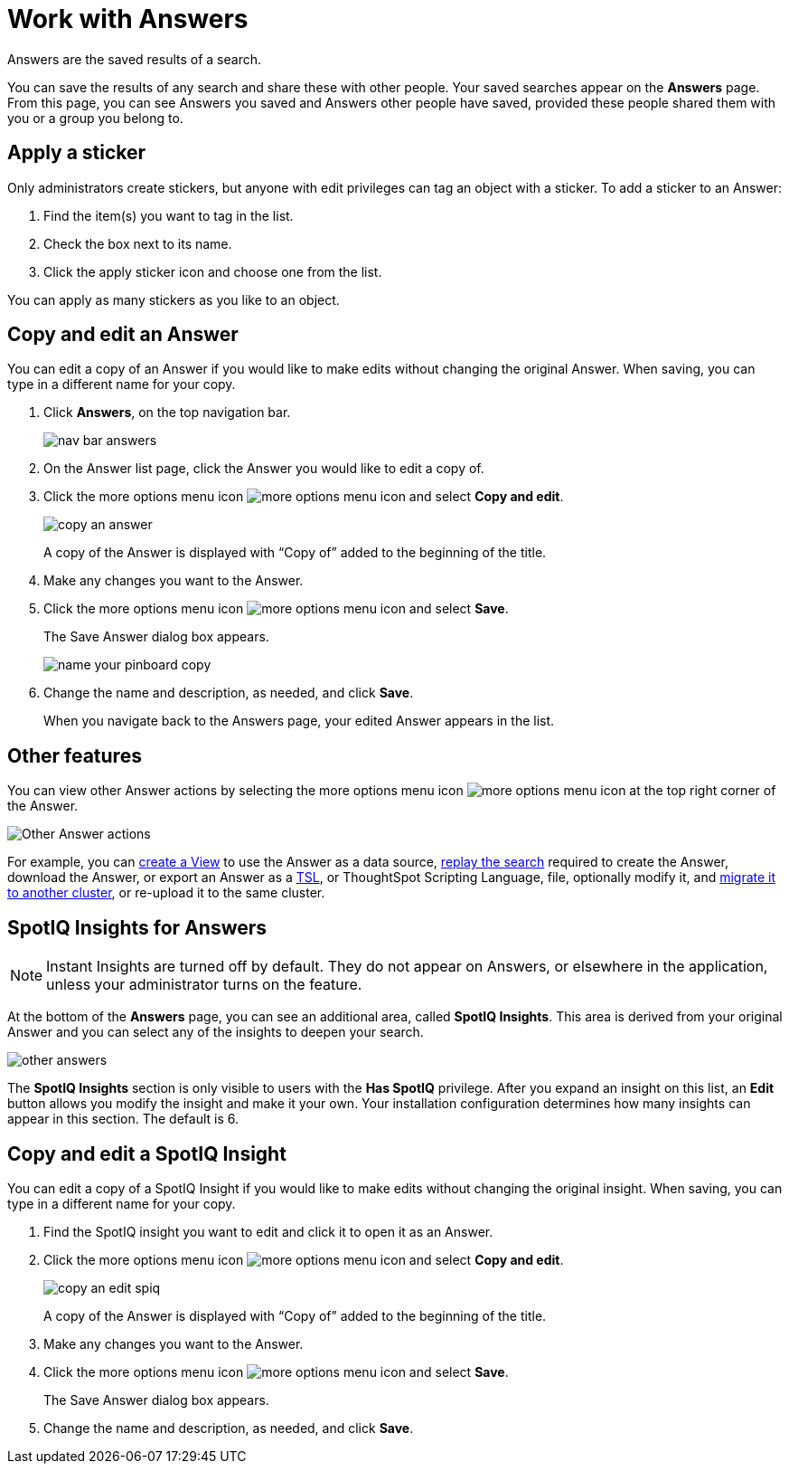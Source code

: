 = Work with Answers
:last_updated: tbd

Answers are the saved results of a search.

You can save the results of any search and share these with other people.
Your saved searches appear on the *Answers* page.
From this page, you can see Answers you saved and Answers other people have saved, provided these people shared them with you or a group you belong to.

== Apply a sticker

Only administrators create stickers, but anyone with edit privileges can tag an object with a sticker.
To add a sticker to an Answer:

. Find the item(s) you want to tag in the list.
. Check the box next to its name.
. Click the apply sticker icon and choose one from the list.

You can apply as many stickers as you like to an object.

== Copy and edit an Answer

You can edit a copy of an Answer if you would like to make edits without changing the original Answer.
When saving, you can type in a different name for your copy.

. Click *Answers*, on the top navigation bar.
+
image::nav-bar-answers.png[]

. On the Answer list page, click the Answer you would like to edit a copy of.
. Click the more options menu icon image:icon-ellipses.png[more options menu icon] and select *Copy and edit*.
+
image::copy_an_answer.png[]
+
A copy of the Answer is displayed with "`Copy of`" added to the beginning of the title.

. Make any changes you want to the Answer.
. Click the more options menu icon image:icon-ellipses.png[more options menu icon] and select *Save*.
+
The Save Answer dialog box appears.
+
image::name_your_pinboard_copy.png[]

. Change the name and description, as needed, and click *Save*.
+
When you navigate back to the Answers page, your edited Answer appears in the list.

== Other features

You can view other Answer actions by selecting the more options menu icon image:icon-ellipses.png[more options menu icon] at the top right corner of the Answer.

image::answer-other-actions.png[Other Answer actions]

For example, you can xref:about-query-on-query.adoc[create a View] to use the Answer as a data source, xref:replay-search.adoc[replay the search] required to create the Answer, download the Answer, or export an Answer as a xref:tsl-pinboard.adoc[TSL], or ThoughtSpot Scripting Language, file, optionally modify it, and xref:scriptability-answer.adoc[migrate it to another cluster], or re-upload it to the same cluster.

== SpotIQ Insights for Answers

NOTE: Instant Insights are turned off by default. They do not appear on Answers, or elsewhere in the application, unless your administrator turns on the feature.

At the bottom of the *Answers* page, you can see an additional area, called *SpotIQ Insights*.
This area is derived from your original Answer and you can select any of the insights to deepen your search.

image::other-answers.png[]

The *SpotIQ Insights* section is only visible to users with the *Has SpotIQ* privilege.
After you expand an insight on this list, an *Edit* button allows you modify the insight and make it your own.
Your installation configuration determines how many insights can appear in this section.
The default is 6.

== Copy and edit a SpotIQ Insight

You can edit a copy of a SpotIQ Insight if you would like to make edits without changing the original insight.
When saving, you can type in a different name for your copy.

. Find the SpotIQ insight you want to edit and click it to open it as an Answer.
. Click the more options menu icon image:icon-ellipses.png[more options menu icon] and select *Copy and edit*.
+
image::copy_an_edit_spiq.png[]
+
A copy of the Answer is displayed with "`Copy of`" added to the beginning of the title.

. Make any changes you want to the Answer.
. Click the more options menu icon image:icon-ellipses.png[more options menu icon] and select *Save*.
+
The Save Answer dialog box appears.

. Change the name and description, as needed, and click *Save*.
